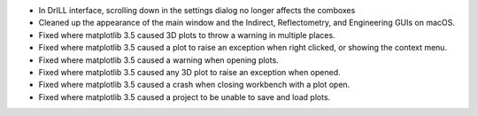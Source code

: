 - In DrILL interface, scrolling down in the settings dialog no longer affects the comboxes
- Cleaned up the appearance of the main window and the Indirect, Reflectometry, and Engineering GUIs on macOS.
- Fixed where matplotlib 3.5 caused 3D plots to throw a warning in multiple places.
- Fixed where matplotlib 3.5 caused a plot to raise an exception when right clicked, or showing the context menu.
- Fixed where matplotlib 3.5 caused a warning when opening plots.
- Fixed where matplotlib 3.5 caused any 3D plot to raise an exception when opened.
- Fixed where matplotlib 3.5 caused a crash when closing workbench with a plot open.
- Fixed where matplotlib 3.5 caused a project to be unable to save and load plots.